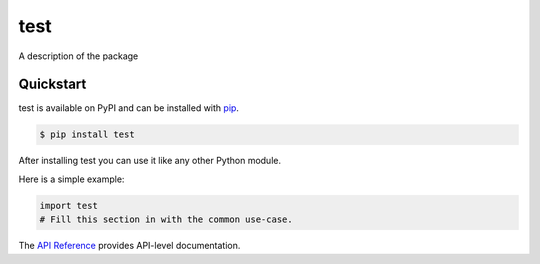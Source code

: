 test
####

A description of the package


Quickstart
==========

test is available on PyPI and can be installed with `pip <https://pip.pypa.io>`_.

.. code-block:: console

    $ pip install test

After installing test you can use it like any other Python module.

Here is a simple example:

.. code-block:: python

    import test
    # Fill this section in with the common use-case.

The `API Reference <http://test.readthedocs.io>`_ provides API-level documentation.
